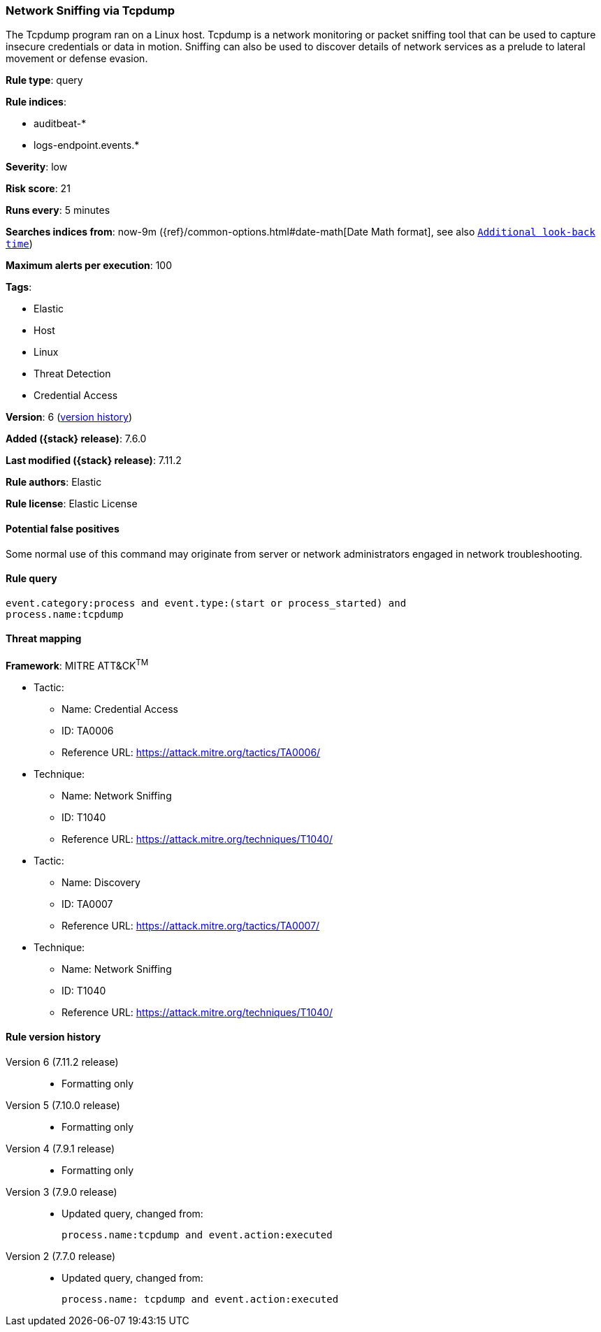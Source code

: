 [[network-sniffing-via-tcpdump]]
=== Network Sniffing via Tcpdump

The Tcpdump program ran on a Linux host. Tcpdump is a network monitoring or
packet sniffing tool that can be used to capture insecure credentials or data in
motion. Sniffing can also be used to discover details of network services as a
prelude to lateral movement or defense evasion.

*Rule type*: query

*Rule indices*:

* auditbeat-*
* logs-endpoint.events.*

*Severity*: low

*Risk score*: 21

*Runs every*: 5 minutes

*Searches indices from*: now-9m ({ref}/common-options.html#date-math[Date Math format], see also <<rule-schedule, `Additional look-back time`>>)

*Maximum alerts per execution*: 100

*Tags*:

* Elastic
* Host
* Linux
* Threat Detection
* Credential Access

*Version*: 6 (<<network-sniffing-via-tcpdump-history, version history>>)

*Added ({stack} release)*: 7.6.0

*Last modified ({stack} release)*: 7.11.2

*Rule authors*: Elastic

*Rule license*: Elastic License

==== Potential false positives

Some normal use of this command may originate from server or network administrators engaged in network troubleshooting.

==== Rule query


[source,js]
----------------------------------
event.category:process and event.type:(start or process_started) and
process.name:tcpdump
----------------------------------

==== Threat mapping

*Framework*: MITRE ATT&CK^TM^

* Tactic:
** Name: Credential Access
** ID: TA0006
** Reference URL: https://attack.mitre.org/tactics/TA0006/
* Technique:
** Name: Network Sniffing
** ID: T1040
** Reference URL: https://attack.mitre.org/techniques/T1040/


* Tactic:
** Name: Discovery
** ID: TA0007
** Reference URL: https://attack.mitre.org/tactics/TA0007/
* Technique:
** Name: Network Sniffing
** ID: T1040
** Reference URL: https://attack.mitre.org/techniques/T1040/

[[network-sniffing-via-tcpdump-history]]
==== Rule version history

Version 6 (7.11.2 release)::
* Formatting only

Version 5 (7.10.0 release)::
* Formatting only

Version 4 (7.9.1 release)::
* Formatting only

Version 3 (7.9.0 release)::
* Updated query, changed from:
+
[source, js]
----------------------------------
process.name:tcpdump and event.action:executed
----------------------------------

Version 2 (7.7.0 release)::
* Updated query, changed from:
+
[source, js]
----------------------------------
process.name: tcpdump and event.action:executed
----------------------------------

